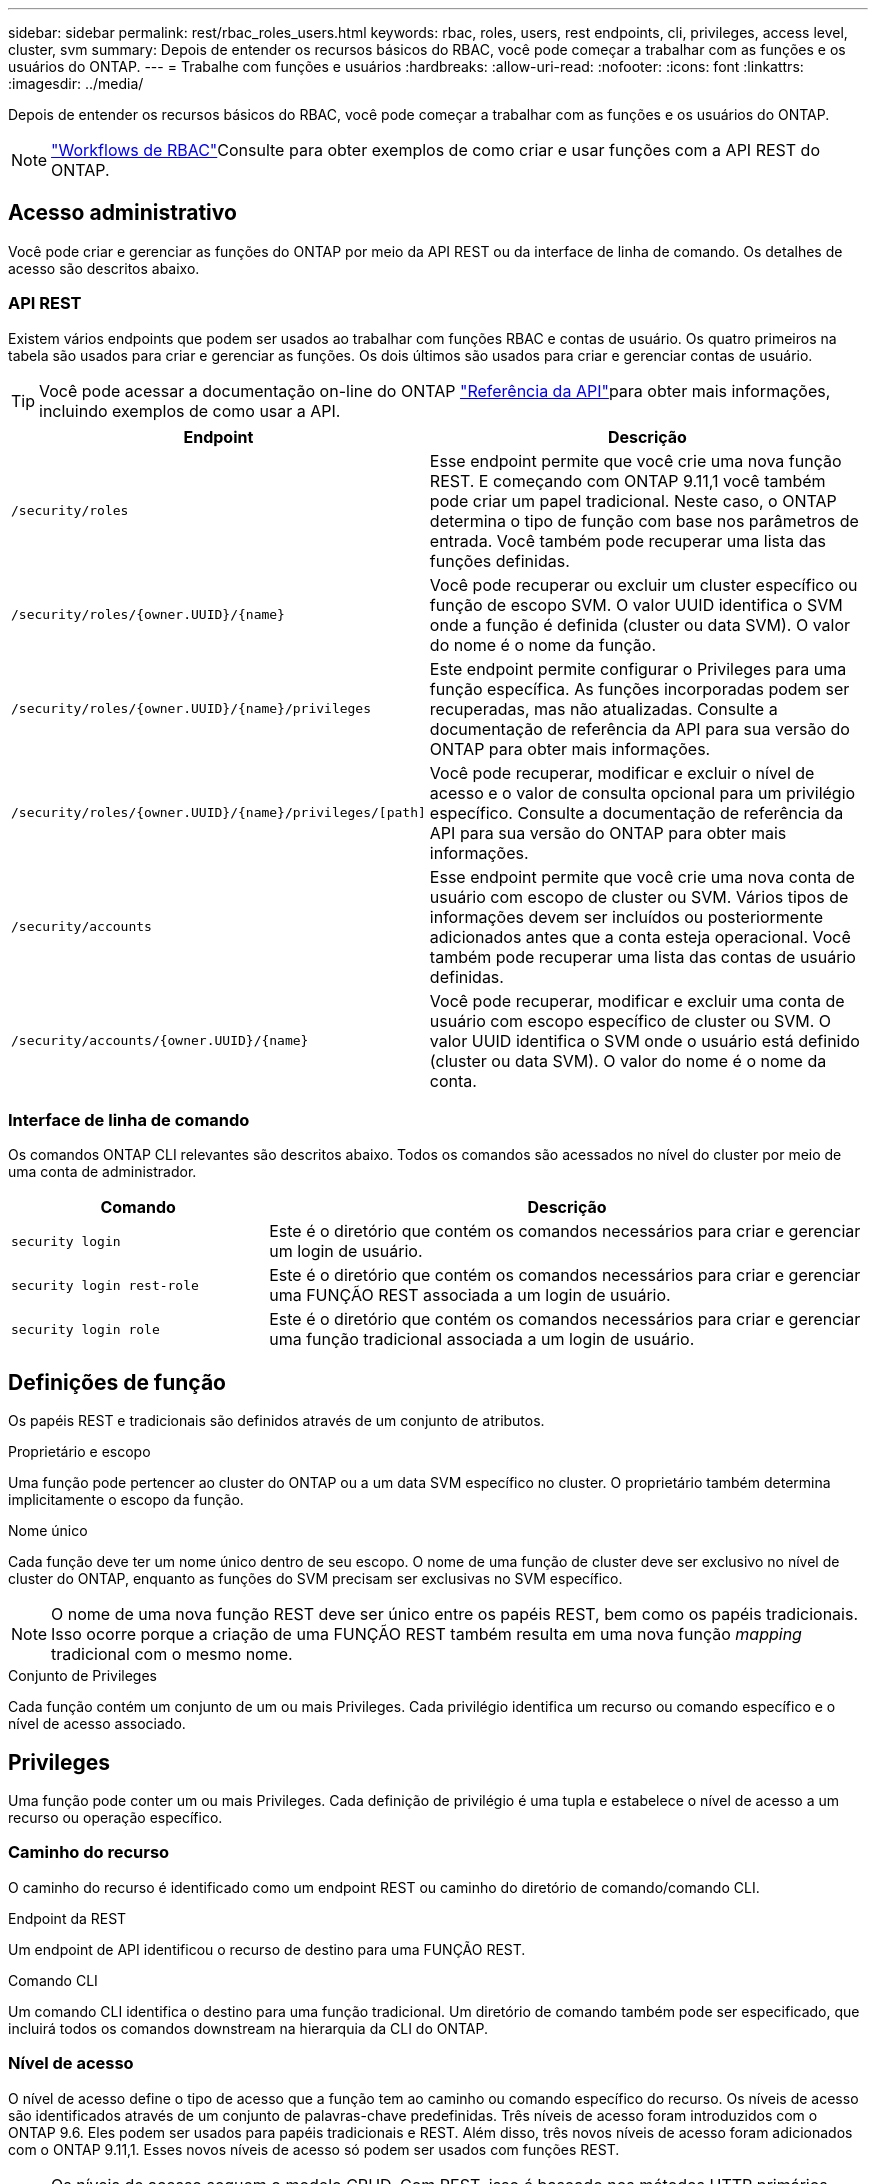 ---
sidebar: sidebar 
permalink: rest/rbac_roles_users.html 
keywords: rbac, roles, users, rest endpoints, cli, privileges, access level, cluster, svm 
summary: Depois de entender os recursos básicos do RBAC, você pode começar a trabalhar com as funções e os usuários do ONTAP. 
---
= Trabalhe com funções e usuários
:hardbreaks:
:allow-uri-read: 
:nofooter: 
:icons: font
:linkattrs: 
:imagesdir: ../media/


[role="lead"]
Depois de entender os recursos básicos do RBAC, você pode começar a trabalhar com as funções e os usuários do ONTAP.


NOTE: link:../workflows/wf_rbac_prepare.html["Workflows de RBAC"]Consulte para obter exemplos de como criar e usar funções com a API REST do ONTAP.



== Acesso administrativo

Você pode criar e gerenciar as funções do ONTAP por meio da API REST ou da interface de linha de comando. Os detalhes de acesso são descritos abaixo.



=== API REST

Existem vários endpoints que podem ser usados ao trabalhar com funções RBAC e contas de usuário. Os quatro primeiros na tabela são usados para criar e gerenciar as funções. Os dois últimos são usados para criar e gerenciar contas de usuário.


TIP: Você pode acessar a documentação on-line do ONTAP link:../reference/api_reference.html["Referência da API"]para obter mais informações, incluindo exemplos de como usar a API.

[cols="35,65"]
|===
| Endpoint | Descrição 


| `/security/roles` | Esse endpoint permite que você crie uma nova função REST. E começando com ONTAP 9.11,1 você também pode criar um papel tradicional. Neste caso, o ONTAP determina o tipo de função com base nos parâmetros de entrada. Você também pode recuperar uma lista das funções definidas. 


| `/security/roles/{owner.UUID}/{name}` | Você pode recuperar ou excluir um cluster específico ou função de escopo SVM. O valor UUID identifica o SVM onde a função é definida (cluster ou data SVM). O valor do nome é o nome da função. 


| `/security/roles/{owner.UUID}/{name}/privileges` | Este endpoint permite configurar o Privileges para uma função específica. As funções incorporadas podem ser recuperadas, mas não atualizadas. Consulte a documentação de referência da API para sua versão do ONTAP para obter mais informações. 


| `/security/roles/{owner.UUID}/{name}/privileges/[path]` | Você pode recuperar, modificar e excluir o nível de acesso e o valor de consulta opcional para um privilégio específico. Consulte a documentação de referência da API para sua versão do ONTAP para obter mais informações. 


| `/security/accounts` | Esse endpoint permite que você crie uma nova conta de usuário com escopo de cluster ou SVM. Vários tipos de informações devem ser incluídos ou posteriormente adicionados antes que a conta esteja operacional. Você também pode recuperar uma lista das contas de usuário definidas. 


| `/security/accounts/{owner.UUID}/{name}` | Você pode recuperar, modificar e excluir uma conta de usuário com escopo específico de cluster ou SVM. O valor UUID identifica o SVM onde o usuário está definido (cluster ou data SVM). O valor do nome é o nome da conta. 
|===


=== Interface de linha de comando

Os comandos ONTAP CLI relevantes são descritos abaixo. Todos os comandos são acessados no nível do cluster por meio de uma conta de administrador.

[cols="30,70"]
|===
| Comando | Descrição 


| `security login` | Este é o diretório que contém os comandos necessários para criar e gerenciar um login de usuário. 


| `security login rest-role` | Este é o diretório que contém os comandos necessários para criar e gerenciar uma FUNÇÃO REST associada a um login de usuário. 


| `security login role` | Este é o diretório que contém os comandos necessários para criar e gerenciar uma função tradicional associada a um login de usuário. 
|===


== Definições de função

Os papéis REST e tradicionais são definidos através de um conjunto de atributos.

.Proprietário e escopo
Uma função pode pertencer ao cluster do ONTAP ou a um data SVM específico no cluster. O proprietário também determina implicitamente o escopo da função.

.Nome único
Cada função deve ter um nome único dentro de seu escopo. O nome de uma função de cluster deve ser exclusivo no nível de cluster do ONTAP, enquanto as funções do SVM precisam ser exclusivas no SVM específico.


NOTE: O nome de uma nova função REST deve ser único entre os papéis REST, bem como os papéis tradicionais. Isso ocorre porque a criação de uma FUNÇÃO REST também resulta em uma nova função _mapping_ tradicional com o mesmo nome.

.Conjunto de Privileges
Cada função contém um conjunto de um ou mais Privileges. Cada privilégio identifica um recurso ou comando específico e o nível de acesso associado.



== Privileges

Uma função pode conter um ou mais Privileges. Cada definição de privilégio é uma tupla e estabelece o nível de acesso a um recurso ou operação específico.



=== Caminho do recurso

O caminho do recurso é identificado como um endpoint REST ou caminho do diretório de comando/comando CLI.

.Endpoint da REST
Um endpoint de API identificou o recurso de destino para uma FUNÇÃO REST.

.Comando CLI
Um comando CLI identifica o destino para uma função tradicional. Um diretório de comando também pode ser especificado, que incluirá todos os comandos downstream na hierarquia da CLI do ONTAP.



=== Nível de acesso

O nível de acesso define o tipo de acesso que a função tem ao caminho ou comando específico do recurso. Os níveis de acesso são identificados através de um conjunto de palavras-chave predefinidas. Três níveis de acesso foram introduzidos com o ONTAP 9.6. Eles podem ser usados para papéis tradicionais e REST. Além disso, três novos níveis de acesso foram adicionados com o ONTAP 9.11,1. Esses novos níveis de acesso só podem ser usados com funções REST.


NOTE: Os níveis de acesso seguem o modelo CRUD. Com REST, isso é baseado nos métodos HTTP primários (POST, GET, PATCH, DELETE). As operações CLI correspondentes geralmente mapeiam para as OPERAÇÕES REST (criar, mostrar, modificar, excluir).

[cols="20,45,15,20"]
|===
| Nível de acesso | Primitivas de REPOUSO | Adicionado | Apenas função REST 


| nenhum | n/a. | 9,6 | Não 


| readonly | OBTER | 9,6 | Não 


| tudo | OBTER, POSTAR, PATCH, EXCLUIR | 9,6 | Não 


| read_create | GET, POST | 9.11.1 | Sim 


| read_modify | OBTER, PATCH | 9.11.1 | Sim 


| read_create_modify | OBTER, POSTAR, PATCH | 9.11.1 | Sim 
|===


=== Consulta opcional

Ao criar uma função tradicional, você pode opcionalmente incluir um valor *query* para identificar o subconjunto de objetos aplicáveis para o diretório de comando ou comando.



== Resumo das funções incorporadas

Há várias funções predefinidas incluídas no ONTAP que podem ser usadas no cluster ou no nível da SVM.



=== Funções de escopo do cluster

Há várias funções incorporadas disponíveis no escopo do cluster.

Consulte https://docs.netapp.com/us-en/ontap/authentication/predefined-roles-cluster-administrators-concept.html["Funções predefinidas para administradores de cluster"^] para obter mais informações.

[cols="20,80"]
|===
| Função | Descrição 


| administrador | Os administradores com essa função têm direitos irrestritos e podem fazer qualquer coisa no sistema ONTAP. Eles podem configurar todos os recursos no nível do cluster e do SVM. 


| AutoSupport | Esta é uma função especial adaptada para a conta AutoSupport. 


| backup | Esta função especial para software de backup que precisa fazer backup do sistema. 


| SnapLock | Esta é uma função especial adaptada para a conta SnapLock. 


| readonly | Os administradores com essa função podem visualizar tudo no nível do cluster, mas não podem fazer alterações. 


| nenhum | Não são fornecidos recursos administrativos. 
|===


=== Funções com escopo do SVM

Há várias funções incorporadas disponíveis no escopo da SVM. O *vsadmin* fornece acesso aos recursos mais gerais e poderosos. Existem várias funções adicionais adaptadas a tarefas administrativas específicas, incluindo:

* vsadmin-volume
* protocolo vsadmin
* vsadmin-backup
* vsadmin-SnapLock
* vsadmin-readonly


Consulte https://docs.netapp.com/us-en/ontap/authentication/predefined-roles-svm-administrators-concept.html["Funções predefinidas para administradores de SVM"^] para obter mais informações.



== Comparando os tipos de função

Antes de selecionar uma função *REST* ou *tradicional*, você deve estar ciente das diferenças. Algumas das maneiras como os dois tipos de função podem ser comparados são descritas abaixo.


NOTE: Para casos de uso de RBAC mais avançados ou complexos, você normalmente deve usar uma função tradicional.



=== Como o usuário acessa o ONTAP

Antes de criar uma função, é importante saber como o usuário acessará o sistema ONTAP. Com base nisso, um tipo de função pode ser determinado.

[cols="2,7"]
|===
| Acesso | Tipo sugerido 


| Somente API REST | A função REST foi projetada para ser usada com a API REST. 


| API REST E CLI | Você pode definir uma FUNÇÃO REST que também cria uma função tradicional correspondente. 


| Apenas CLI | Você pode criar uma função tradicional. 
|===


=== Precisão do caminho de acesso

O caminho de acesso definido para uma FUNÇÃO REST é baseado em um endpoint REST. O caminho de acesso para uma função tradicional é baseado em um comando CLI ou diretório de comando. Além disso, você pode incluir um parâmetro de consulta opcional com uma função tradicional para restringir ainda mais o acesso com base nos valores de parâmetro do comando.
